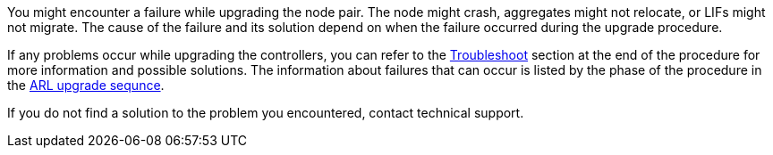 You might encounter a failure while upgrading the node pair. The node might crash, aggregates might not relocate, or LIFs might not migrate. The cause of the failure and its solution depend on when the failure occurred during the upgrade procedure.

If any problems occur while upgrading the controllers, you can refer to the link:aggregate_relocation_failures.html[Troubleshoot] section at the end of the procedure for more information and possible solutions. The information about failures that can occur is listed by the phase of the procedure in the link:arl_upgrade_workflow.html[ARL upgrade sequnce].

If you do not find a solution to the problem you encountered, contact technical support.
// 1 MAR 2021: formatted from CMS
// Clean-up, 2022-03-09




